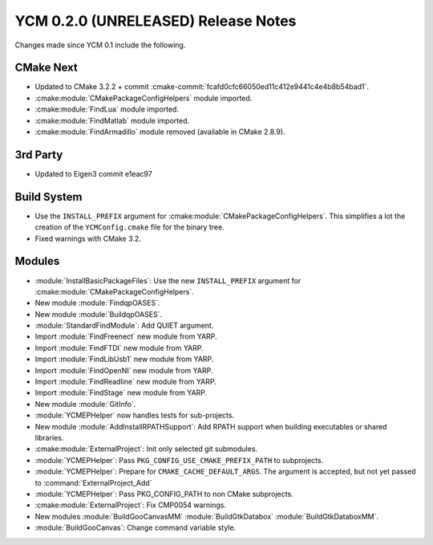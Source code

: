 YCM 0.2.0 (UNRELEASED) Release Notes
************************************

.. only:: html

  .. contents::

Changes made since YCM 0.1 include the following.

CMake Next
==========

* Updated to CMake 3.2.2 + commit
  :cmake-commit:`fcafd0cfc66050ed11c412e9441c4e4b8b54bad1`.
* :cmake:module:`CMakePackageConfigHelpers` module imported.
* :cmake:module:`FindLua` module imported.
* :cmake:module:`FindMatlab` module imported.
* :cmake:module:`FindArmadillo` module removed (available in CMake
  2.8.9).

3rd Party
=========

* Updated to Eigen3 commit e1eac97

Build System
============

* Use the ``INSTALL_PREFIX`` argument for
  :cmake:module:`CMakePackageConfigHelpers`. This simplifies a lot the creation
  of the ``YCMConfig.cmake`` file for the binary tree.
* Fixed warnings with CMake 3.2.

Modules
=======

* :module:`InstallBasicPackageFiles`: Use the new ``INSTALL_PREFIX`` argument
  for :cmake:module:`CMakePackageConfigHelpers`.
* New module :module:`FindqpOASES`.
* New module :module:`BuildqpOASES`.
* :module:`StandardFindModule`: Add QUIET argument.
* Import :module:`FindFreenect` new module from YARP.
* Import :module:`FindFTDI` new module from YARP.
* Import :module:`FindLibUsb1` new module from YARP.
* Import :module:`FindOpenNI` new module from YARP.
* Import :module:`FindReadline` new module from YARP.
* Import :module:`FindStage` new module from YARP.
* New module :module:`GitInfo`.
* :module:`YCMEPHelper` now handles tests for sub-projects.
* New module :module:`AddInstallRPATHSupport`: Add RPATH support when
  building executables or shared libraries.
* :cmake:module:`ExternalProject`: Init only selected git submodules.
* :module:`YCMEPHelper`: Pass ``PKG_CONFIG_USE_CMAKE_PREFIX_PATH`` to subprojects.
* :module:`YCMEPHelper`: Prepare for ``CMAKE_CACHE_DEFAULT_ARGS``. The argument
  is accepted, but not yet passed to :command:`ExternalProject_Add`
* :module:`YCMEPHelper`: Pass PKG_CONFIG_PATH to non CMake subprojects.
* :cmake:module:`ExternalProject`: Fix CMP0054 warnings.
* New modules :module:`BuildGooCanvasMM` :module:`BuildGtkDatabox`
  :module:`BuildGtkDataboxMM`.
* :module:`BuildGooCanvas`: Change command variable style.
